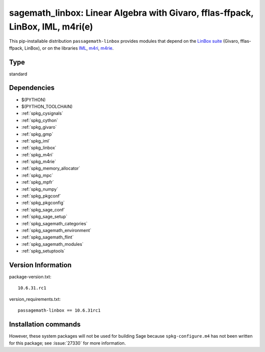 .. _spkg_sagemath_linbox:

=======================================================================================================================
sagemath_linbox: Linear Algebra with Givaro, fflas-ffpack, LinBox, IML, m4ri(e)
=======================================================================================================================


This pip-installable distribution ``passagemath-linbox``
provides modules that depend on the `LinBox suite <https://linalg.org/>`_
(Givaro, fflas-ffpack, LinBox), or on the libraries
`IML <https://cs.uwaterloo.ca/~astorjoh/iml.html>`_,
`m4ri <https://bitbucket.org/malb/m4ri/src/master/>`_,
`m4rie <https://bitbucket.org/malb/m4rie/src/master/>`_.


Type
----

standard


Dependencies
------------

- $(PYTHON)
- $(PYTHON_TOOLCHAIN)
- :ref:`spkg_cysignals`
- :ref:`spkg_cython`
- :ref:`spkg_givaro`
- :ref:`spkg_gmp`
- :ref:`spkg_iml`
- :ref:`spkg_linbox`
- :ref:`spkg_m4ri`
- :ref:`spkg_m4rie`
- :ref:`spkg_memory_allocator`
- :ref:`spkg_mpc`
- :ref:`spkg_mpfr`
- :ref:`spkg_numpy`
- :ref:`spkg_pkgconf`
- :ref:`spkg_pkgconfig`
- :ref:`spkg_sage_conf`
- :ref:`spkg_sage_setup`
- :ref:`spkg_sagemath_categories`
- :ref:`spkg_sagemath_environment`
- :ref:`spkg_sagemath_flint`
- :ref:`spkg_sagemath_modules`
- :ref:`spkg_setuptools`

Version Information
-------------------

package-version.txt::

    10.6.31.rc1

version_requirements.txt::

    passagemath-linbox == 10.6.31rc1

Installation commands
---------------------

.. tab:: PyPI:

   .. CODE-BLOCK:: bash

       $ pip install passagemath-linbox==10.6.31rc1

.. tab:: Sage distribution:

   .. CODE-BLOCK:: bash

       $ sage -i sagemath_linbox


However, these system packages will not be used for building Sage
because ``spkg-configure.m4`` has not been written for this package;
see :issue:`27330` for more information.
